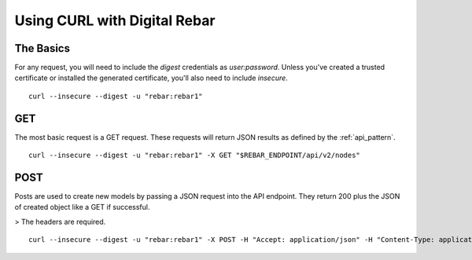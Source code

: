 .. index::
	Digital Rebar; Using CURL

Using CURL with Digital Rebar
=============================

The Basics
----------

For any request, you will need to include the `digest` credentials as `user:password`.  Unless you've created a trusted certificate or installed the generated certificate, you'll also need to include `insecure`.

::

  curl --insecure --digest -u "rebar:rebar1"


GET
---

The most basic request is a GET request.  These requests will return JSON results as defined by the :ref:`api_pattern`.

::

  curl --insecure --digest -u "rebar:rebar1" -X GET "$REBAR_ENDPOINT/api/v2/nodes"


POST
----

Posts are used to create new models by passing a JSON request into the API endpoint.  They return 200 plus the JSON of created object like a GET if successful.  

> The headers are required.

::

  curl --insecure --digest -u "rebar:rebar1" -X POST -H "Accept: application/json" -H "Content-Type: application/json" -d '{"name":"foo"}' "$REBAR_ENDPOINT/api/v2/nodes"

